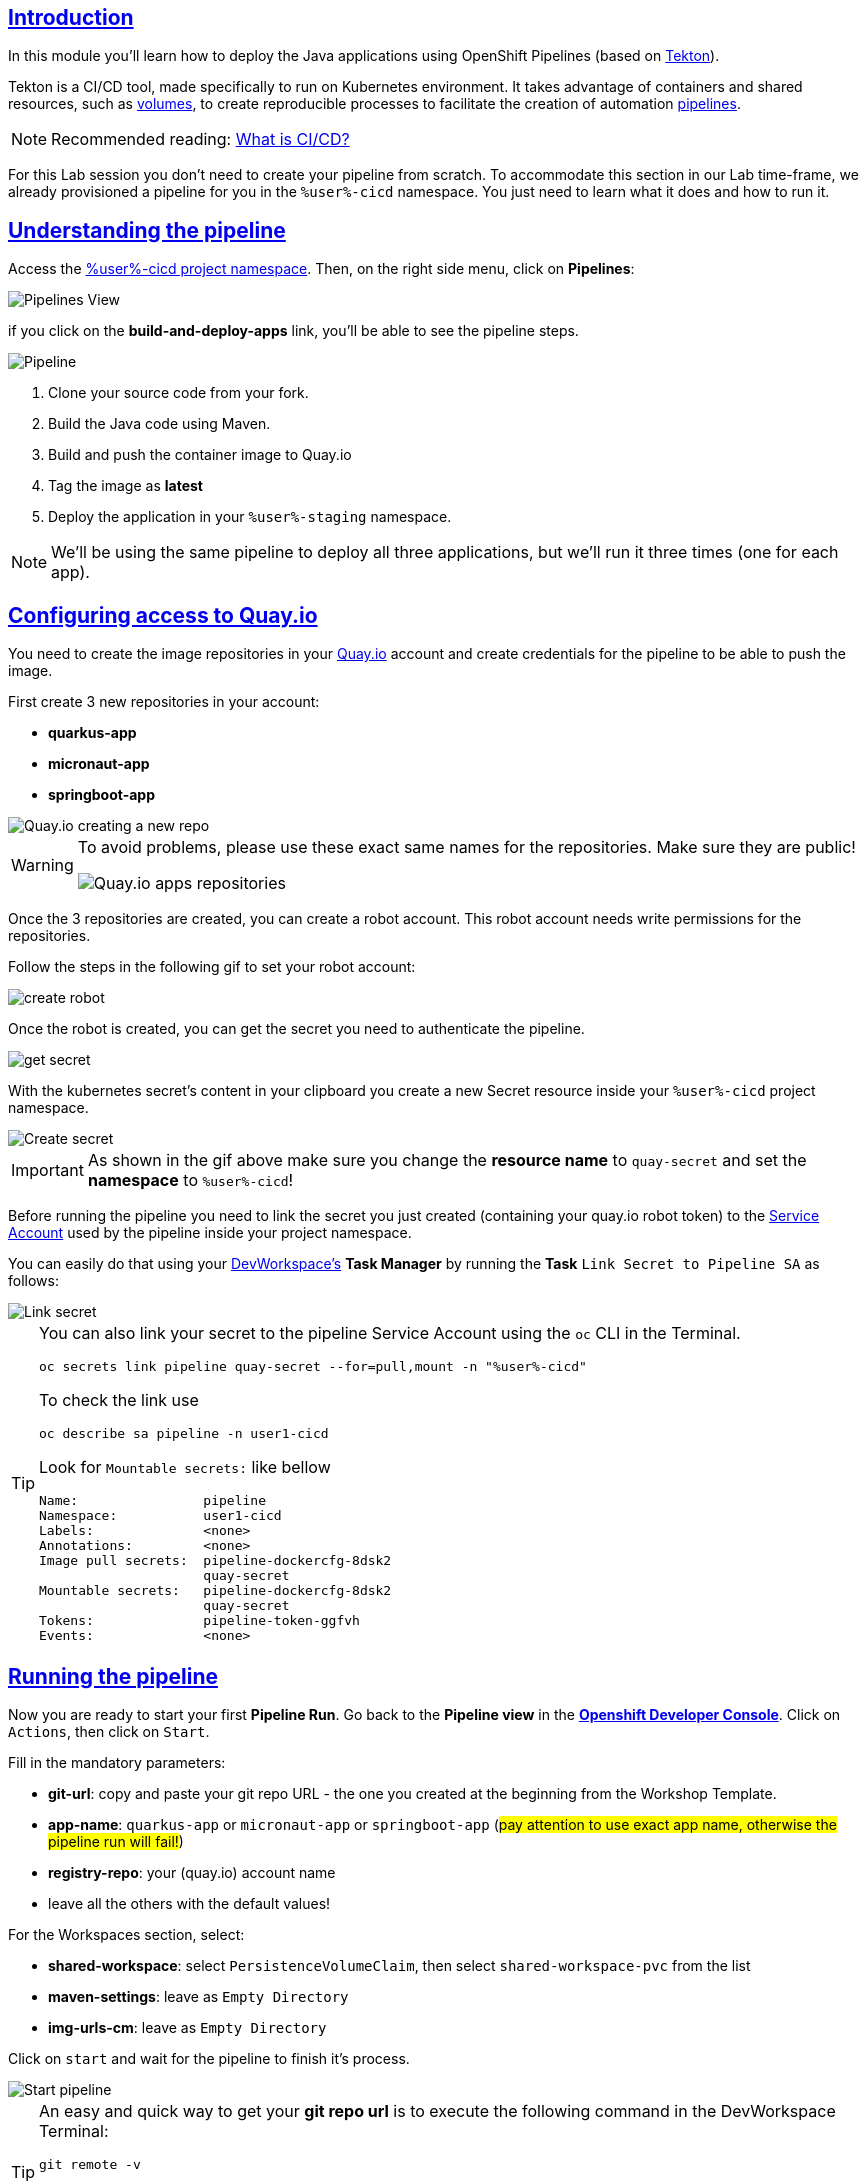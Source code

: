 :user: %user%
:openshift_user_password: %password%
:openshift_console_url: %openshift_console_url%
:user_devworkspace_dashboard_url: https://devspaces.%openshift_cluster_ingress_domain%
:user_devworkspace_url: https://devspaces.%openshift_cluster_ingress_domain%/dashboard/#/ide/%user%-devspaces/workshop-performance-monitoring-apps

:sectlinks:
:sectanchors:
:markup-in-source: verbatim,attributes,quotes

== Introduction

In this module you'll learn how to deploy the Java applications using OpenShift Pipelines (based on https://tekton.dev/[Tekton]).

Tekton is a CI/CD tool, made specifically to run on Kubernetes environment. It takes advantage of containers and shared resources, such as https://kubernetes.io/docs/concepts/storage/volumes/[volumes], to create reproducible processes to facilitate the creation of automation https://tekton.dev/docs/pipelines/pipelines/[pipelines].


[NOTE]
====
Recommended reading: https://www.redhat.com/en/topics/devops/what-is-ci-cd#overview[What is CI/CD?]
====

For this Lab session you don't need to create your pipeline from scratch. To accommodate this section in our Lab time-frame, we already provisioned a pipeline for you in the `{user}-cicd` namespace. You just need to learn what it does and how to run it.

== Understanding the pipeline

Access the link:{openshift_console_url}/dev-pipelines/ns/{user}-cicd[{user}-cicd project namespace]. Then, on the right side menu, click on *Pipelines*:

image::imgs/module-4/pipelines_view.png[Pipelines View,align=center]

if you click on the *build-and-deploy-apps* link, you'll be able to see the pipeline steps.

image::imgs/module-4/pipeline.png[Pipeline,align=center]

. Clone your source code from your fork.
. Build the Java code using Maven.
. Build and push the container image to Quay.io
. Tag the image as *latest*
. Deploy the application in your `%user%-staging` namespace.

[NOTE]
====
We'll be using the same pipeline to deploy all three applications, but we'll run it three times (one for each app).
====

== Configuring access to Quay.io

You need to create the image repositories in your https://quay.io/repository/[Quay.io] account and create credentials for the pipeline to be able to push the image.

First create 3 new repositories in your account: 

* *quarkus-app*
* *micronaut-app*
* *springboot-app*

image::imgs/module-4/quay_io_new_repos.gif[Quay.io creating a new repo]

[WARNING]
====
To avoid problems, please use these exact same names for the repositories. Make sure they are public!

image::imgs/module-4/quay_apps_repos.png[Quay.io apps repositories]
====

Once the 3 repositories are created, you can create a robot account. This robot account needs write permissions for the repositories. 

Follow the steps in the following gif to set your robot account: 

image::imgs/module-4/robot_account.gif[create robot,align=center]

Once the robot is created, you can get the secret you need to authenticate the pipeline.

image::imgs/module-4/get_secret.gif[get secret]

With the kubernetes secret's content in your clipboard you create a new Secret resource inside your `%user%-cicd` project namespace.

image::imgs/module-4/create_secret.gif[Create secret]

[IMPORTANT]
====
As shown in the gif above make sure you change the *resource name* to `quay-secret` and set the *namespace* to  `%user%-cicd`!
====

Before running the pipeline you need to link the secret you just created (containing your quay.io robot token) to the https://kubernetes.io/docs/concepts/security/service-accounts/[Service Account] used by the pipeline inside your project namespace.

You can easily do that using your link:{user_devworkspace_url}[DevWorkspace's] *Task Manager* by running the *Task* `Link Secret to Pipeline SA` as follows:

image::imgs/module-4/link_secret.gif[Link secret]

[TIP]
====
You can also link your secret to the pipeline Service Account using the `oc` CLI in the Terminal.

[source, shell, role=copy]
-----
oc secrets link pipeline quay-secret --for=pull,mount -n "%user%-cicd"
-----

To check the link use

[source, shell, role=copy]
-----
oc describe sa pipeline -n user1-cicd
-----

Look for `Mountable secrets:` like bellow
[source]
-----
Name:                pipeline
Namespace:           user1-cicd
Labels:              <none>
Annotations:         <none>
Image pull secrets:  pipeline-dockercfg-8dsk2
                     quay-secret
Mountable secrets:   pipeline-dockercfg-8dsk2
                     quay-secret
Tokens:              pipeline-token-ggfvh
Events:              <none>
-----

====

[#running-pipeline]
== Running the pipeline

Now you are ready to start your first *Pipeline Run*. 
Go back to the *Pipeline view* in the link:link:%openshift_console_url%/topology/ns/%user%-cicd[*Openshift Developer Console*]. Click on `Actions`, then click on `Start`.

Fill in the mandatory parameters:

* *git-url*: copy and paste your git repo URL - the one you created at the beginning from the Workshop Template.
* *app-name*: `quarkus-app` or `micronaut-app` or `springboot-app` (#pay attention to use exact app name, otherwise the pipeline run will fail!#)
* *registry-repo*: your (quay.io) account name
* leave all the others with the default values!

For the Workspaces section, select:

* *shared-workspace*: select `PersistenceVolumeClaim`, then select `shared-workspace-pvc` from the list
* *maven-settings*: leave as `Empty Directory`
* *img-urls-cm*: leave as `Empty Directory`

Click on `start` and wait for the pipeline to finish it's process.

image::imgs/module-4/start_pipeline.gif[Start pipeline]

[TIP]
====
An easy and quick way to get your *git repo url* is to execute the following command in the DevWorkspace Terminal:

[source, shell, role=copy]
-----
git remote -v
-----

During the Pipeline Run execution you can follow its log live by opening the `Logs` view like this:

image::imgs/module-4/pipeline_live_log.png[Pipeline Run live log]
====

Once the pipeline finished successfully, all tasks on it will be green as in the following image:

image::imgs/module-4/pipeline_finished.png[Pipeline finished,640,480,align=center]

== Checking the deployment

Since we're deploying our apps as Serverless applications, after the initial deployment of the https://knative.dev/docs/concepts/serving-resources/revisions/[revision], if there is no requests (in a 30s time-frame), the application will scale down to zero.

To test if the deployment was successful, you can make a request to the application using its external https://docs.openshift.com/container-platform/4.12/networking/routes/route-configuration.html[Route].

Using the %openshift_console_url%[OpenShift console], go to the `%user%staging` project. In the topology view, click on the arrow icon in the quarkus application box:

image::imgs/module-4/app_running.png[App running,640,480,align=center]

You should be able to visualize the Quarkus application home page, just like in the image:

image::imgs/module-4/quarkus_home.png[Quarkus Home,640,480,align=center]

Now run the Pipeline again for the other two apps: *micronaut-app* and *springboot-app*!

[TIP]
====
To start a new *Pipeline Run*, in the link:%openshift_console_url%/topology/ns/%user%-cicd[*Openshift Developer Console*]:

 * make sure you are in the `%user%-cicd` project namespace  
 * click *Pipelines* in the left menu, then click on the `build-and-deploy-apps` Pipeline 
 * at the top left, click `Actions` and then `Start`
====

Once each Pipeline Run finishes successfully test them by accessing its external Route the same way you did for the *quarkus-app*.

After successfully executing the Pipeline for each app you should be able to see them by accessing the link:%openshift_console_url%/topology/ns/%user%-staging?view=graph[*Topology* view] of the Openshift Developer Console. Like this one:

image::imgs/module-4/app_deployed_using_pipeline.png[Openshift Topology view - Three apps successfully deployed]

Now let's explore how to load test and observe our apps! 